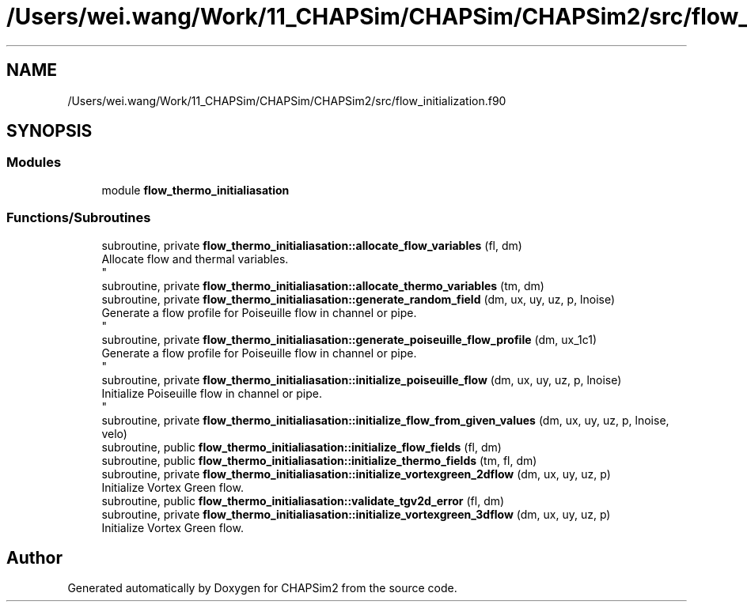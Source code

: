 .TH "/Users/wei.wang/Work/11_CHAPSim/CHAPSim/CHAPSim2/src/flow_initialization.f90" 3 "Thu Jan 26 2023" "CHAPSim2" \" -*- nroff -*-
.ad l
.nh
.SH NAME
/Users/wei.wang/Work/11_CHAPSim/CHAPSim/CHAPSim2/src/flow_initialization.f90
.SH SYNOPSIS
.br
.PP
.SS "Modules"

.in +1c
.ti -1c
.RI "module \fBflow_thermo_initialiasation\fP"
.br
.in -1c
.SS "Functions/Subroutines"

.in +1c
.ti -1c
.RI "subroutine, private \fBflow_thermo_initialiasation::allocate_flow_variables\fP (fl, dm)"
.br
.RI "Allocate flow and thermal variables\&. 
.br
 "
.ti -1c
.RI "subroutine, private \fBflow_thermo_initialiasation::allocate_thermo_variables\fP (tm, dm)"
.br
.ti -1c
.RI "subroutine, private \fBflow_thermo_initialiasation::generate_random_field\fP (dm, ux, uy, uz, p, lnoise)"
.br
.RI "Generate a flow profile for Poiseuille flow in channel or pipe\&. 
.br
 "
.ti -1c
.RI "subroutine, private \fBflow_thermo_initialiasation::generate_poiseuille_flow_profile\fP (dm, ux_1c1)"
.br
.RI "Generate a flow profile for Poiseuille flow in channel or pipe\&. 
.br
 "
.ti -1c
.RI "subroutine, private \fBflow_thermo_initialiasation::initialize_poiseuille_flow\fP (dm, ux, uy, uz, p, lnoise)"
.br
.RI "Initialize Poiseuille flow in channel or pipe\&. 
.br
 "
.ti -1c
.RI "subroutine, private \fBflow_thermo_initialiasation::initialize_flow_from_given_values\fP (dm, ux, uy, uz, p, lnoise, velo)"
.br
.ti -1c
.RI "subroutine, public \fBflow_thermo_initialiasation::initialize_flow_fields\fP (fl, dm)"
.br
.ti -1c
.RI "subroutine, public \fBflow_thermo_initialiasation::initialize_thermo_fields\fP (tm, fl, dm)"
.br
.ti -1c
.RI "subroutine, private \fBflow_thermo_initialiasation::initialize_vortexgreen_2dflow\fP (dm, ux, uy, uz, p)"
.br
.RI "Initialize Vortex Green flow\&. "
.ti -1c
.RI "subroutine, public \fBflow_thermo_initialiasation::validate_tgv2d_error\fP (fl, dm)"
.br
.ti -1c
.RI "subroutine, private \fBflow_thermo_initialiasation::initialize_vortexgreen_3dflow\fP (dm, ux, uy, uz, p)"
.br
.RI "Initialize Vortex Green flow\&. "
.in -1c
.SH "Author"
.PP 
Generated automatically by Doxygen for CHAPSim2 from the source code\&.
